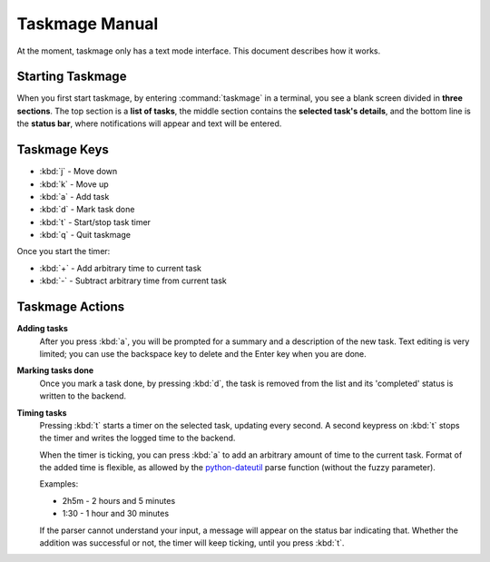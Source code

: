 .. Taskmage manual

***************
Taskmage Manual
***************

At the moment, taskmage only has a text mode interface. This document describes
how it works.

Starting Taskmage
=================

When you first start taskmage, by entering :command:`taskmage` in a terminal, 
you see a blank screen divided in **three sections**. The top section is a 
**list of tasks**, the middle section contains the **selected task's details**,
and the bottom line is the **status bar**, where notifications will appear and 
text will be entered.

Taskmage Keys
=============

* :kbd:`j` - Move down
* :kbd:`k` - Move up
* :kbd:`a` - Add task
* :kbd:`d` - Mark task done
* :kbd:`t` - Start/stop task timer
* :kbd:`q` - Quit taskmage 

Once you start the timer:

* :kbd:`+` - Add arbitrary time to current task
* :kbd:`-` - Subtract arbitrary time from current task

Taskmage Actions
================

**Adding tasks**
   After you press :kbd:`a`, you will be prompted for a summary and a 
   description of the new task. Text editing is very limited; you can use the 
   backspace key to delete and the Enter key when you are done.


**Marking tasks done**
   Once you mark a task done, by pressing :kbd:`d`, the task is removed from 
   the list and its 'completed' status is written to the backend.

**Timing tasks**
   Pressing :kbd:`t` starts a timer on the selected task, updating every 
   second. A second keypress on :kbd:`t` stops the timer and writes the logged 
   time to the backend.

   When the timer is ticking, you can press :kbd:`a` to add an arbitrary 
   amount of time to the current task. Format of the added time is flexible, as
   allowed by the `python-dateutil`_ parse function (without the fuzzy 
   parameter).

   Examples:

   * 2h5m - 2 hours and 5 minutes
   * 1:30 - 1 hour and 30 minutes

   If the parser cannot understand your input, a message will appear on the 
   status bar indicating that. Whether the addition was successful or not, the 
   timer will keep ticking, until you press :kbd:`t`.

.. _python-dateutil: http://labix.org/python-dateutil
